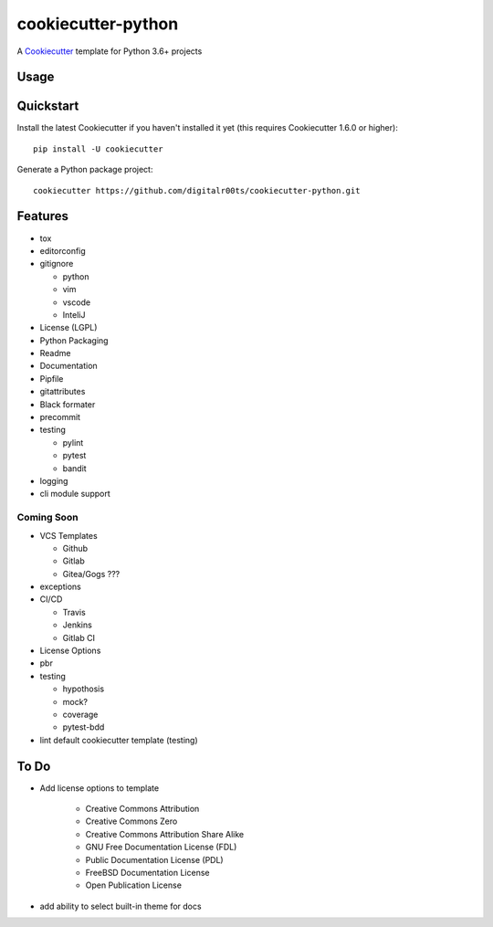 cookiecutter-python
===================

A Cookiecutter_ template for Python 3.6+ projects

.. _cookiecutter: https://github.com/audreyr/cookiecutter


Usage
------


Quickstart
----------

Install the latest Cookiecutter if you haven't installed it yet (this requires
Cookiecutter 1.6.0 or higher)::

    pip install -U cookiecutter

Generate a Python package project::

    cookiecutter https://github.com/digitalr00ts/cookiecutter-python.git

Features
--------

- tox
- editorconfig
- gitignore

  - python
  - vim
  - vscode
  - InteliJ

- License (LGPL)
- Python Packaging
- Readme
- Documentation
- Pipfile
- gitattributes
- Black formater
- precommit
- testing

  - pylint
  - pytest
  - bandit

- logging
- cli module support

Coming Soon
^^^^^^^^^^^
- VCS Templates

  - Github
  - Gitlab
  - Gitea/Gogs ???

- exceptions
- CI/CD

  - Travis
  - Jenkins
  - Gitlab CI

- License Options
- pbr
- testing

  - hypothosis
  - mock?
  - coverage
  - pytest-bdd

- lint default cookiecutter template (testing)



To Do
-----

- Add license options to template

   - Creative Commons Attribution
   - Creative Commons Zero
   - Creative Commons Attribution Share Alike
   - GNU Free Documentation License (FDL)
   - Public Documentation License (PDL)
   - FreeBSD Documentation License
   - Open Publication License

- add ability to select built-in theme for docs
